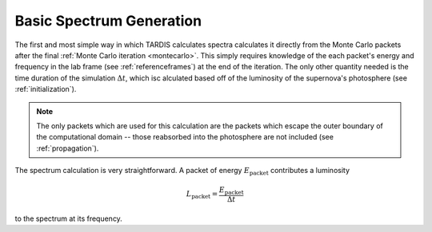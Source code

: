 .. _basic-spectrum:

*************************
Basic Spectrum Generation
*************************

The first and most simple way in which TARDIS calculates spectra calculates it directly from the Monte Carlo
packets after the final :ref:`Monte Carlo iteration <montecarlo>`. This simply requires knowledge of the each 
packet's energy and frequency in the lab frame (see :ref:`referenceframes`) at the end of the iteration. The only
other quantity needed is the time duration of the simulation :math:`\Delta t`, which isc alculated based off of the 
luminosity of the supernova's photosphere (see :ref:`initialization`).

.. note:: 
    
    The only packets which are used for this calculation are the packets which escape the outer boundary of the
    computational domain -- those reabsorbed into the photosphere are not included (see :ref:`propagation`).

The spectrum calculation is very straightforward. A packet of energy :math:`E_\mathrm{packet}` contributes a
luminosity

.. math:: L_\mathrm{packet} = \frac{E_\mathrm{packet}}{\Delta t}

to the spectrum at its frequency.